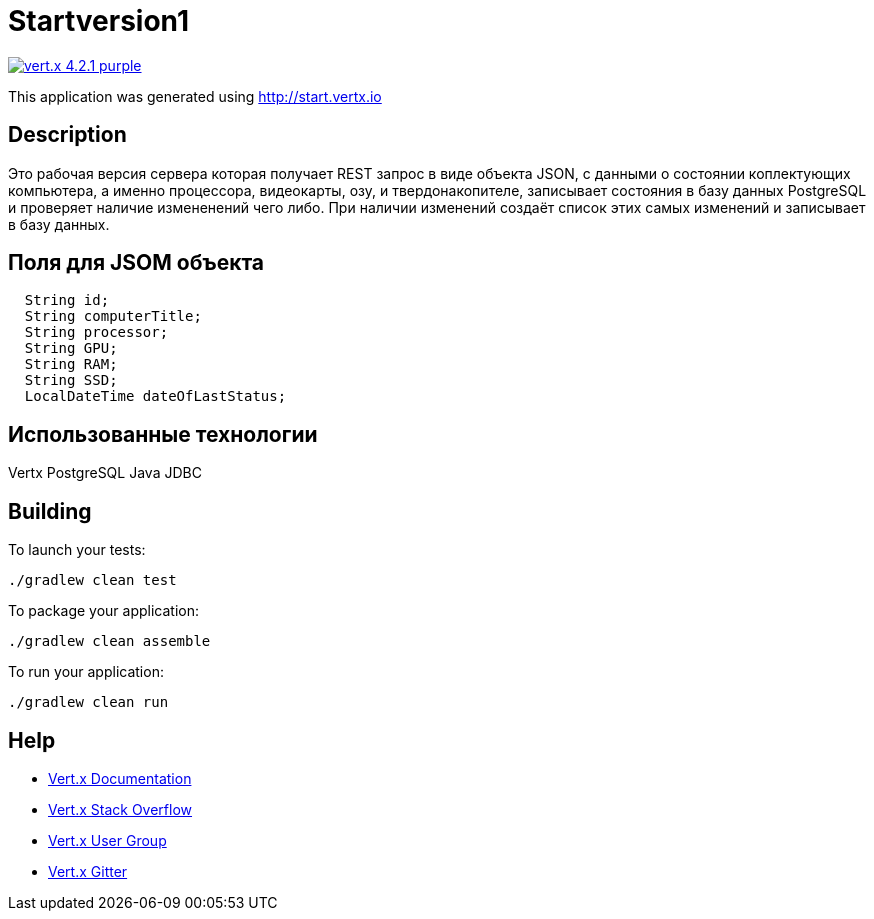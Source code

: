 = Startversion1

image:https://img.shields.io/badge/vert.x-4.2.1-purple.svg[link="https://vertx.io"]

This application was generated using http://start.vertx.io

== Description

Это рабочая версия сервера которая получает REST запрос в виде объекта JSON, с данными о состоянии коплектующих компьютера, а именно 
процессора, видеокарты, озу, и твердонакопителе, записывает состояния в базу данных PostgreSQL и проверяет наличие измененений чего либо.
При наличии изменений создаёт список этих самых изменений и записывает в базу данных.

== Поля для JSOM объекта

```
  String id;
  String computerTitle;
  String processor;
  String GPU;
  String RAM;
  String SSD;
  LocalDateTime dateOfLastStatus;
  
```

== Использованные технологии

Vertx
PostgreSQL
Java JDBC

== Building

To launch your tests:
```
./gradlew clean test
```

To package your application:
```
./gradlew clean assemble
```

To run your application:
```
./gradlew clean run
```

== Help

* https://vertx.io/docs/[Vert.x Documentation]
* https://stackoverflow.com/questions/tagged/vert.x?sort=newest&pageSize=15[Vert.x Stack Overflow]
* https://groups.google.com/forum/?fromgroups#!forum/vertx[Vert.x User Group]
* https://gitter.im/eclipse-vertx/vertx-users[Vert.x Gitter]


